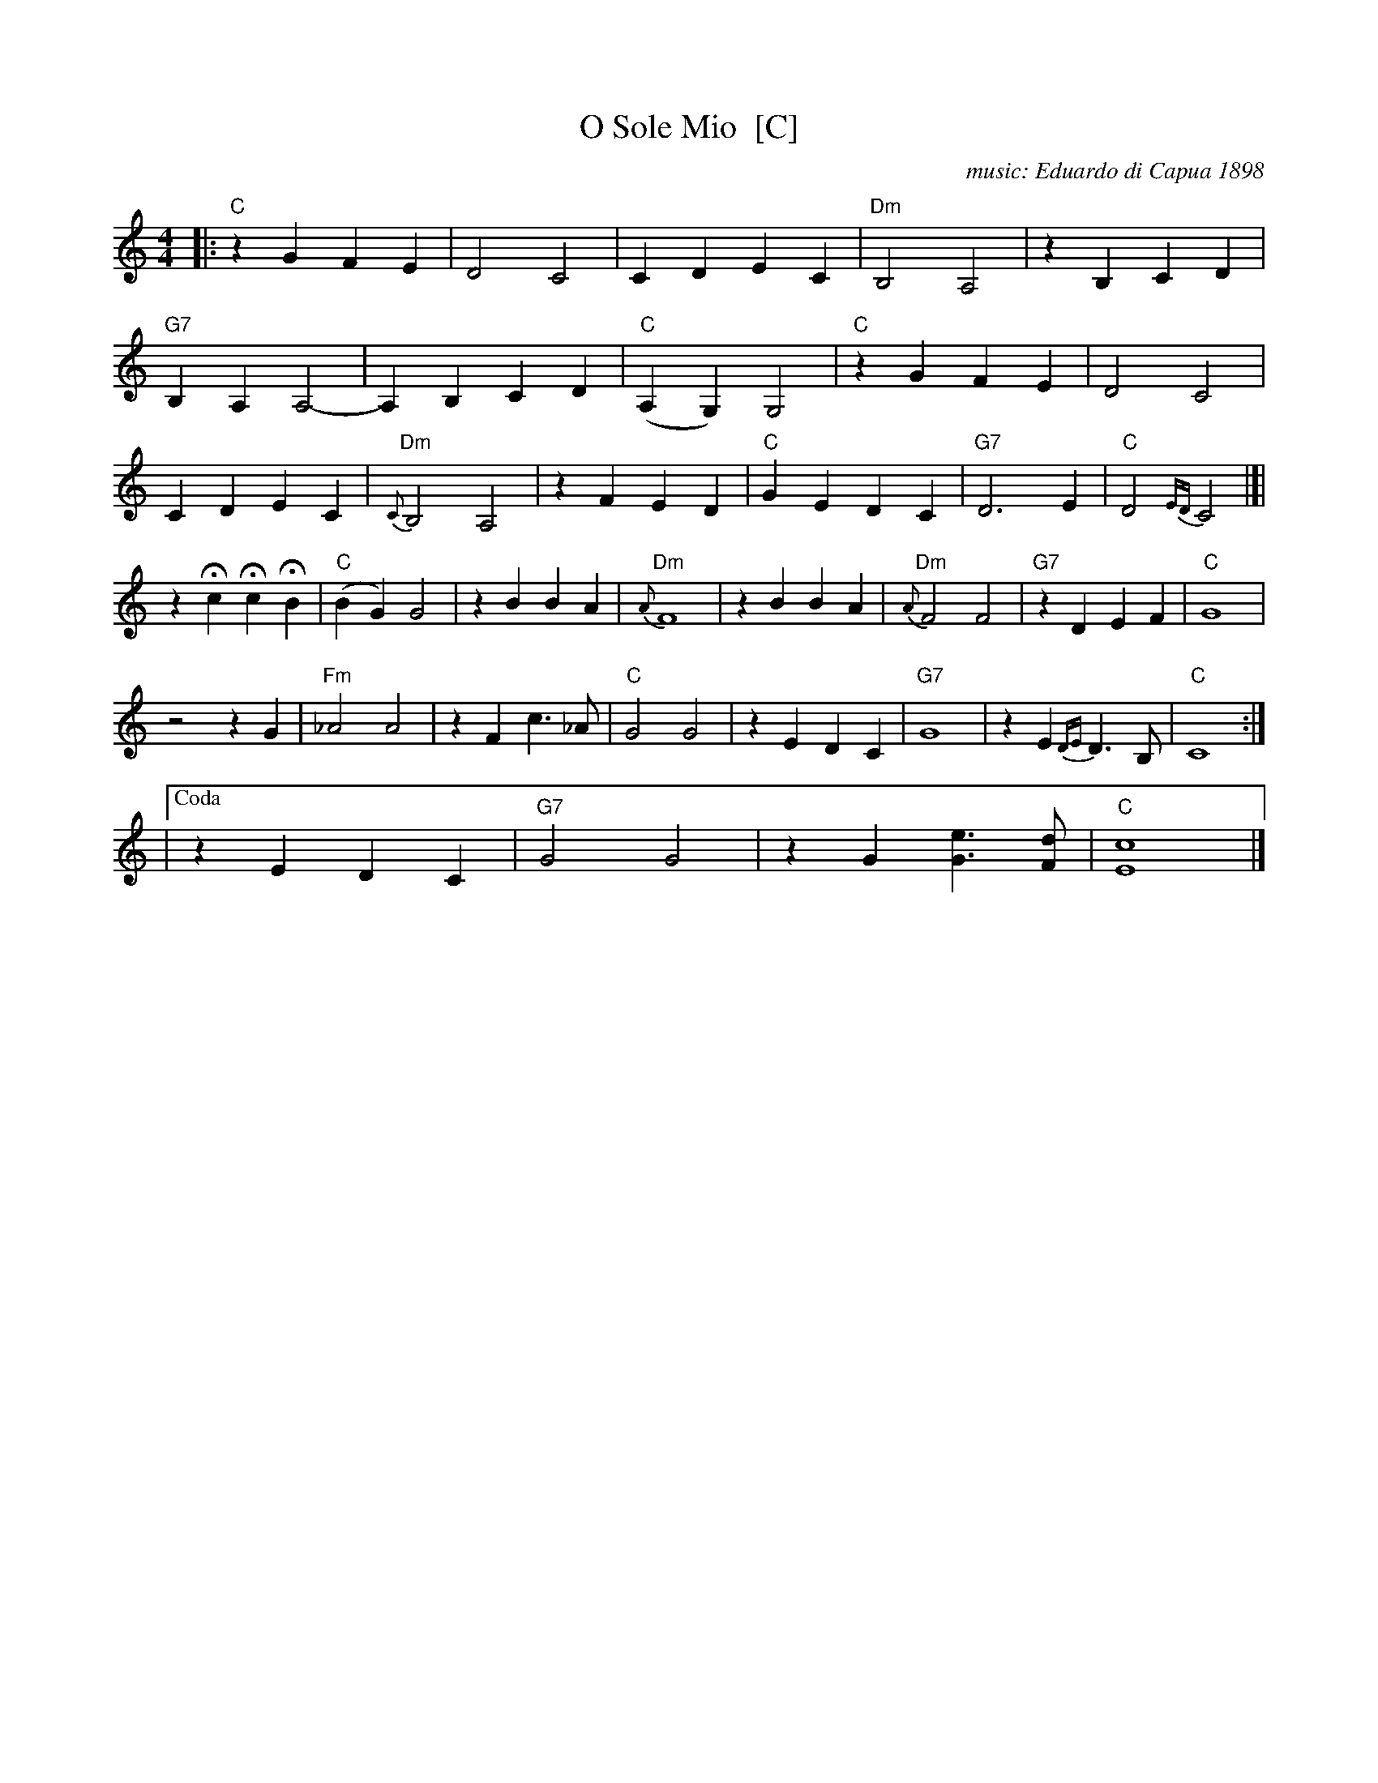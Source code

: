 
X: 1
T: O Sole Mio  [C]
C: music: Eduardo di Capua 1898
%C: words: Giovanni Capurro
N: Words by G. Capurro
Z: John Chambers <jc@trillian.mit.edu>
M: 4/4
L: 1/4
K: C
|: "C"zG FE | D2 C2 | CD EC | "Dm"B,2 A,2 | zB, CD |
"G7"B,A, A,2- | A,B, CD | "C"(A,G,) G,2 | "C"zG FE | D2 C2 |
CD EC | "Dm"{C}B,2 A,2 | zF ED | "C"GE DC | "G7"D3 E | "C"D2{ED}C2 |]|
zHc HcHB | "C"(BG) G2 | zB BA | "Dm"{A}F4 | zB BA | "Dm"{A}F2 F2 | "G7"zD EF | "C"G4 |
z2 z G | "Fm"_A2 A2 | zF c>_A | "C"G2 G2 | zE DC | "G7"G4 | zE {DE}D>B, | "C"C4 :|
|["Coda" zE DC | "G7"G2 G2 | zG [eG]>[dF] | "C"[c4E4] |]

